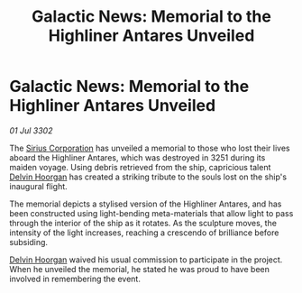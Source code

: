 :PROPERTIES:
:ID:       c334bbc2-c112-4dad-9a85-4ae70ac342d8
:END:
#+title: Galactic News: Memorial to the Highliner Antares Unveiled
#+filetags: :3302:galnet:

* Galactic News: Memorial to the Highliner Antares Unveiled

/01 Jul 3302/

The [[id:aae70cda-c437-4ffa-ac0a-39703b6aa15a][Sirius Corporation]] has unveiled a memorial to those who lost their lives aboard the Highliner Antares, which was destroyed in 3251 during its maiden voyage. Using debris retrieved from the ship, capricious talent [[id:161b988d-e56b-446e-93d2-e1ac17098a1f][Delvin Hoorgan]] has created a striking tribute to the souls lost on the ship's inaugural flight. 

The memorial depicts a stylised version of the Highliner Antares, and has been constructed using light-bending meta-materials that allow light to pass through the interior of the ship as it rotates. As the sculpture moves, the intensity of the light increases, reaching a crescendo of brilliance before subsiding. 

[[id:161b988d-e56b-446e-93d2-e1ac17098a1f][Delvin Hoorgan]] waived his usual commission to participate in the project. When he unveiled the memorial, he stated he was proud to have been involved in remembering the event.
